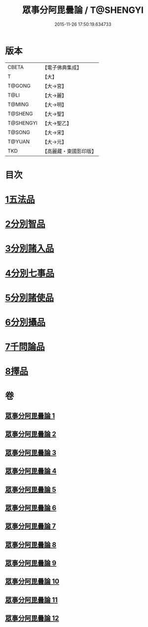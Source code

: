 #+TITLE: 眾事分阿毘曇論 / T@SHENGYI
#+DATE: 2015-11-26 17:50:19.634733
* 版本
 |     CBETA|【電子佛典集成】|
 |         T|【大】     |
 |    T@GONG|【大→宮】   |
 |      T@LI|【大→麗】   |
 |    T@MING|【大→明】   |
 |   T@SHENG|【大→聖】   |
 | T@SHENGYI|【大→聖乙】  |
 |    T@SONG|【大→宋】   |
 |    T@YUAN|【大→元】   |
 |       TKD|【高麗藏・東國影印版】|

* 目次
* [[file:KR6l0006_001.txt::001-0627a8][1五法品]]
* [[file:KR6l0006_001.txt::0628c28][2分別智品]]
* [[file:KR6l0006_002.txt::002-0631c7][3分別諸入品]]
* [[file:KR6l0006_002.txt::0634a10][4分別七事品]]
* [[file:KR6l0006_003.txt::003-0637a7][5分別諸使品]]
* [[file:KR6l0006_004.txt::004-0644b7][6分別攝品]]
* [[file:KR6l0006_008.txt::008-0663a7][7千問論品]]
* [[file:KR6l0006_012.txt::0688c11][8擇品]]
* 卷
** [[file:KR6l0006_001.txt][眾事分阿毘曇論 1]]
** [[file:KR6l0006_002.txt][眾事分阿毘曇論 2]]
** [[file:KR6l0006_003.txt][眾事分阿毘曇論 3]]
** [[file:KR6l0006_004.txt][眾事分阿毘曇論 4]]
** [[file:KR6l0006_005.txt][眾事分阿毘曇論 5]]
** [[file:KR6l0006_006.txt][眾事分阿毘曇論 6]]
** [[file:KR6l0006_007.txt][眾事分阿毘曇論 7]]
** [[file:KR6l0006_008.txt][眾事分阿毘曇論 8]]
** [[file:KR6l0006_009.txt][眾事分阿毘曇論 9]]
** [[file:KR6l0006_010.txt][眾事分阿毘曇論 10]]
** [[file:KR6l0006_011.txt][眾事分阿毘曇論 11]]
** [[file:KR6l0006_012.txt][眾事分阿毘曇論 12]]
